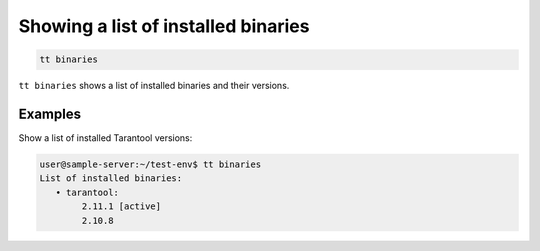 .. _tt-binaries:

Showing a list of installed binaries
====================================

..  code-block:: bash

    tt binaries

``tt binaries`` shows a list of installed binaries and their versions.

Examples
--------

Show a list of installed Tarantool versions:

..  code-block:: bash

    user@sample-server:~/test-env$ tt binaries
    List of installed binaries:
       • tarantool:
            2.11.1 [active]
            2.10.8
